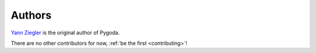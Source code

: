 .. _authors:

Authors
=======

`Yann Ziegler <https://yannziegler.com>`_ is the original author of Pygoda.

There are no other contributors for now, :ref:`be the first <contributing>`!
